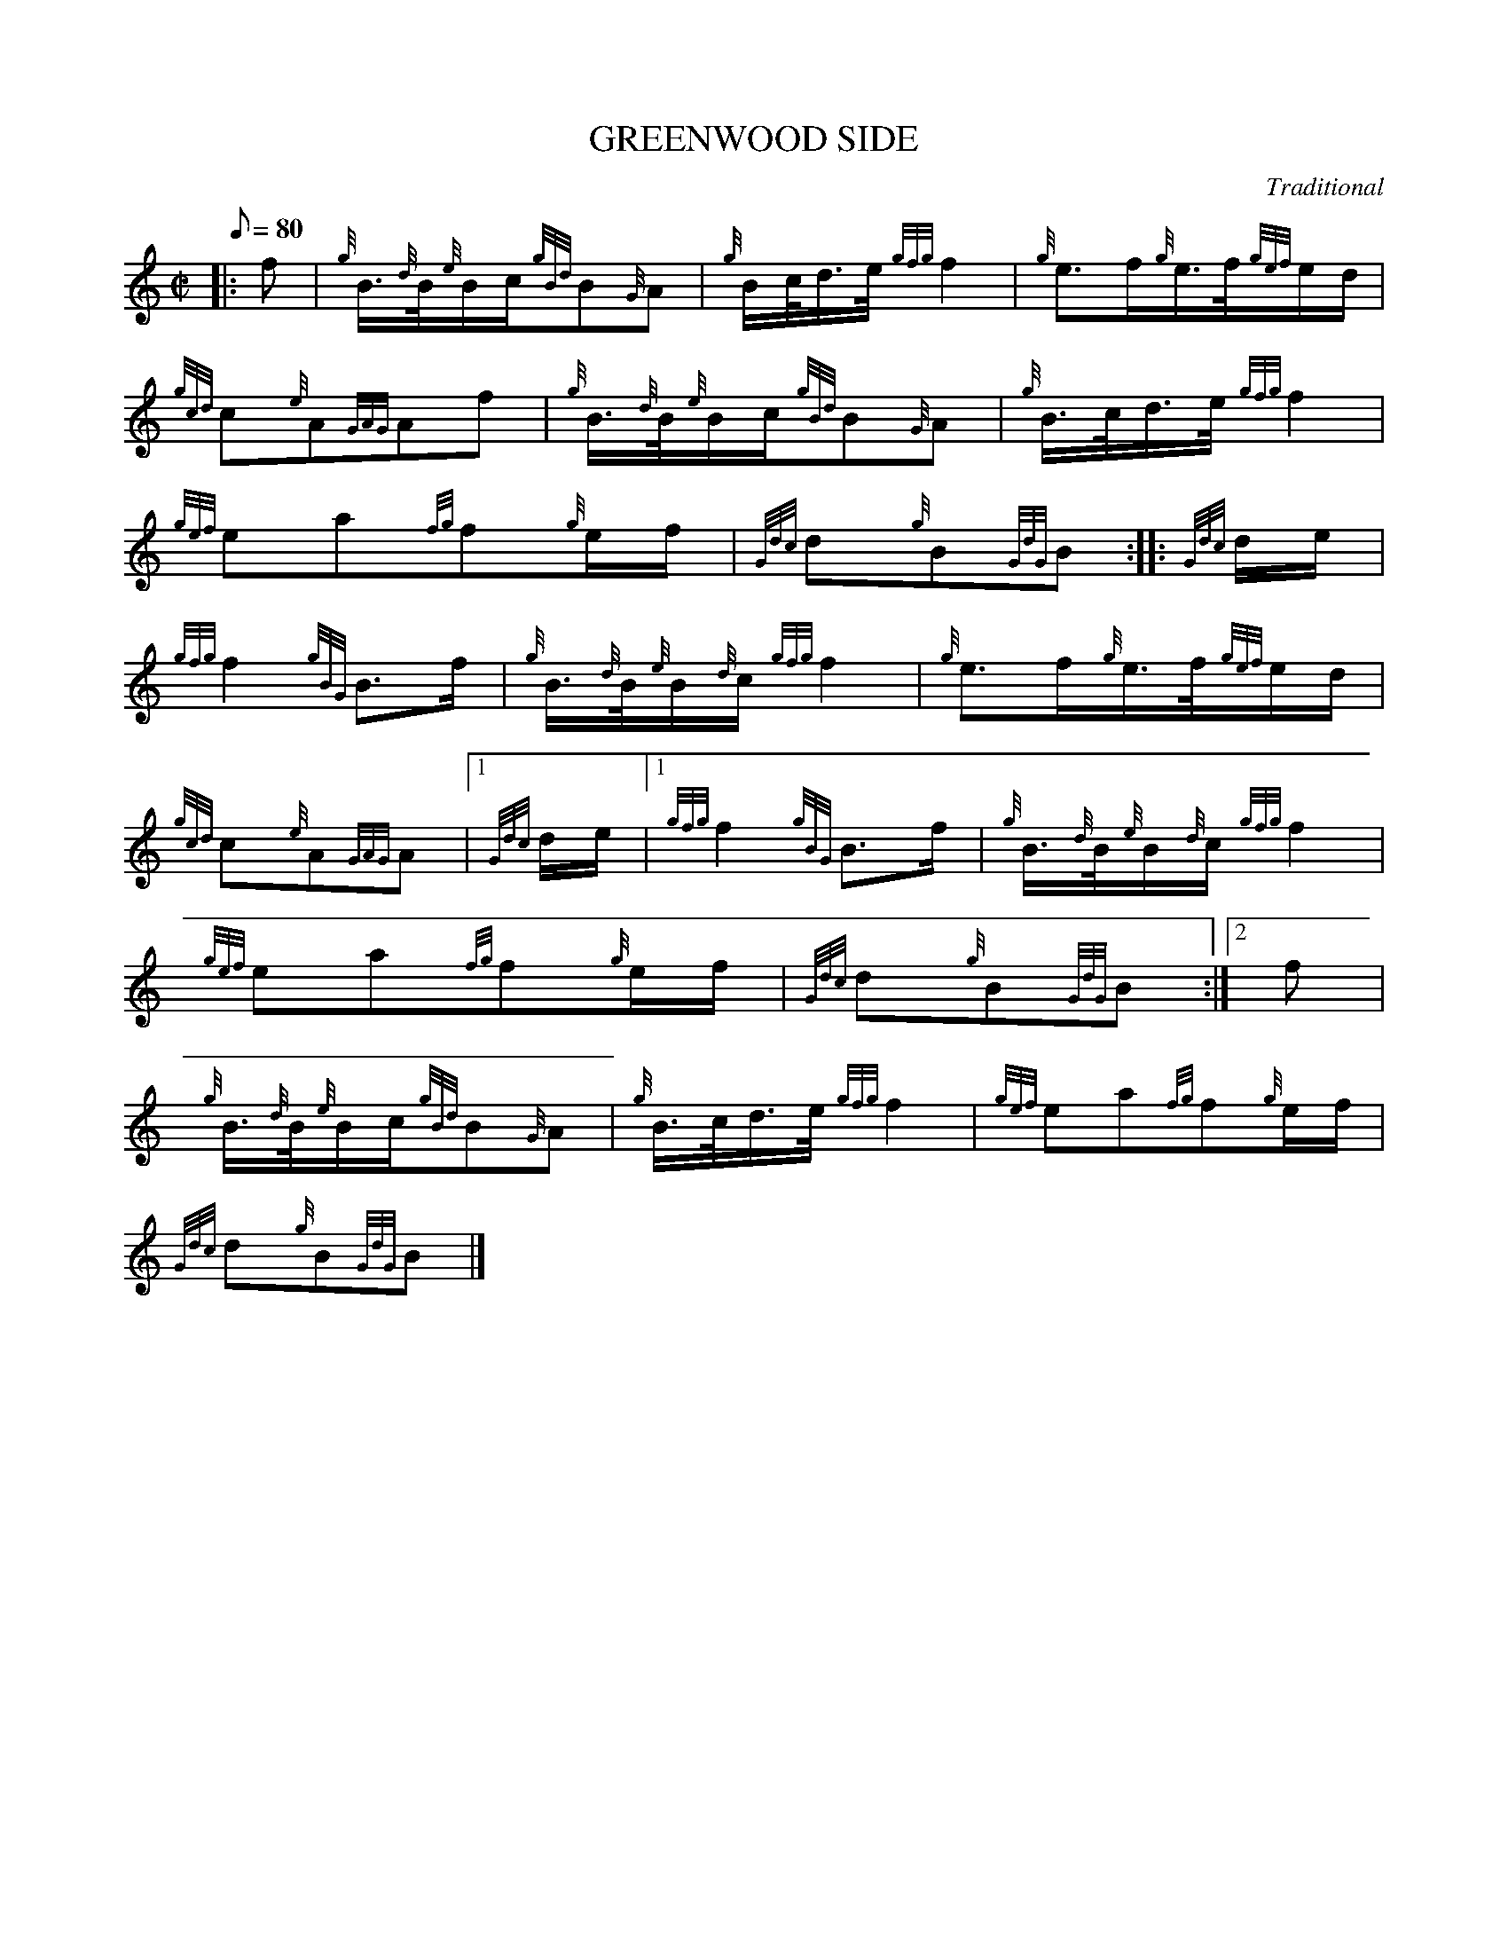 X: 1
T:GREENWOOD SIDE
M:C|
L:1/8
Q:80
C:Traditional
S:March
K:HP
|: f|
{g}B3/4{d}B/4{e}B/2c/2{gBd}B{G}A|
{g}B/2c/4d3/4e/4{gfg}f2|
{g}e3/2f/2{g}e3/4f/4{gef}e/2d/2|  !
{gcd}c{e}A{GAG}Af|
{g}B3/4{d}B/4{e}B/2c/2{gBd}B{G}A|
{g}B3/4c/4d3/4e/4{gfg}f2|  !
{gef}ea{fg}f{g}e/2f/2|
{Gdc}d{g}B{GdG}B:| |:
{Gdc}d/2e/2|  !
{gfg}f2{gBG}B3/2f/2|
{g}B3/4{d}B/4{e}B/2{d}c/2{gfg}f2|
{g}e3/2f/2{g}e3/4f/4{gef}e/2d/2|  !
{gcd}c{e}A{GAG}A|1 {Gdc}d/2e/2|1
{gfg}f2{gBG}B3/2f/2|
{g}B3/4{d}B/4{e}B/2{d}c/2{gfg}f2|  !
{gef}ea{fg}f{g}e/2f/2|
{Gdc}d{g}B{GdG}B:|2
f|  !
{g}B3/4{d}B/4{e}B/2c/2{gBd}B{G}A|
{g}B3/4c/4d3/4e/4{gfg}f2|
{gef}ea{fg}f{g}e/2f/2|  !
{Gdc}d{g}B{GdG}B|]
